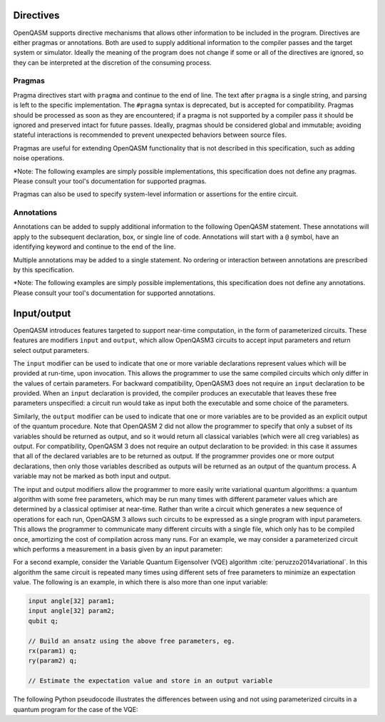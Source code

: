 Directives
==========

OpenQASM supports directive mechanisms that allows other information to
be included in the program. Directives are either pragmas or annotations.
Both are used to supply additional information to the compiler passes and the
target system or simulator. Ideally the meaning of the program does not change
if some or all of the directives are ignored, so they can be interpreted
at the discretion of the consuming process.

Pragmas
-------

Pragma directives start with ``pragma`` and continue to the end of line. The
text after ``pragma`` is a single string, and parsing is left to the specific
implementation. The ``#pragma`` syntax is deprecated, but is accepted for
compatibility. Pragmas should be processed as soon as they are encountered; if a
pragma is not supported by a compiler pass it should be ignored and preserved
intact for future passes.  Ideally, pragmas should be considered global and
immutable; avoiding stateful interactions is recommended to prevent unexpected
behaviors between source files.

Pragmas are useful for extending OpenQASM functionality that is not described in
this specification, such as adding noise operations.

\*Note: The following examples are simply possible implementations, this
specification does not define any pragmas. Please consult your tool's
documentation for supported pragmas.

.. code-block:: c
   :force:

   rx(0.15) q;
   pragma noise bit_flip(0.1)

Pragmas can also be used to specify system-level information or assertions for
the entire circuit.

.. code-block:: c
   :force:

   OPENQASM 3.0;

   // Attach billing information
   pragma user alice account 12345678

   // Assert that the QPU is healthy to run this circuit
   pragma max_temp qpu 0.4

   qubit[2] q;


Annotations
-----------

Annotations can be added to supply additional information to the following
OpenQASM statement. These annotations will apply to the subsequent declaration,
box, or single line of code. Annotations will start with a ``@`` symbol, have an
identifying keyword and continue to the end of the line.

Multiple annotations may be added to a single statement. No ordering or
interaction between annotations are prescribed by this specification.

\*Note: The following examples are simply possible implementations, this
specification does not define any annotations. Please consult your tool's
documentation for supported annotations.

.. code-block:: c
   :force:

   // Manage port binding on a physical device
   @bind IOPORT[3:2]
   input bit[2] control_flags;

   // Instruct compiler to create a reversible version of the function
   @reversible
   gate multiply a, b, x {
      x = a * b;
   }

   // Prevent swap insertion
   @noswap
   box {
      rx(pi) q[0];
      cnot q[0], q[3];
   }

   // Apply multiple annotations
   @crosstalk
   @noise profile "gate_noise.qnf"
   defcal noisy_gate $0 $1 { ... }


Input/output
============

OpenQASM introduces features targeted to support near-time computation, in
the form of parameterized circuits. These features are modifiers ``input``
and ``output``, which allow OpenQASM3 circuits to accept input parameters
and return select output parameters.

The ``input`` modifier can be used to indicate that one or more variable
declarations represent values which will be provided at run-time, upon
invocation. This allows the programmer to use the same compiled circuits
which only differ in the values of certain parameters. For backward compatibility,
OpenQASM3 does not require an ``input`` declaration to be provided. When
an ``input`` declaration is provided, the compiler produces an executable
that leaves these free parameters unspecified: a circuit run would take as
input both the executable and some choice of the parameters.

Similarly, the ``output`` modifier can be used to indicate that one or more variables
are to be provided as an explicit output of the quantum procedure. Note that
OpenQASM 2 did not allow the programmer to specify that only a subset of its
variables should be returned as output, and so it would return all classical
variables (which were all creg variables) as output. For compatibility, 
OpenQASM 3 does not require an output declaration to be provided: in this 
case it assumes that all of the declared variables are to be returned as
output. If the programmer provides one or more output declarations, then only
those variables described as outputs will be returned as an output of the 
quantum process. A variable may not be marked as both input and output.

The input and output modifiers allow the programmer to more easily write 
variational quantum algorithms: a quantum algorithm with some free parameters,
which may be run many times with different parameter values which are determined
by a classical optimiser at near-time. Rather than write a circuit which
generates a new sequence of operations for each run, OpenQASM 3 allows such
circuits to be expressed as a single program with input parameters. This 
allows the programmer to communicate many different circuits with a single
file, which only has to be compiled once, amortizing the cost of compilation
across many runs. For an example, we may consider a parameterized circuit which
performs a measurement in a basis given by an input parameter:

.. code-block:: c
   :force:

   input int basis; // 0 = X basis, 1 = Y basis, 2 = Z basis
   output bit result;
   qubit q;

   // Some complicated circuit...

   if (basis == 0) h q;
   else if (basis == 1) rx(π/2) q;
   result = measure q;

For a second example, consider the Variable Quantum Eigensolver (VQE) algorithm :cite:`peruzzo2014variational`.
In this algorithm the same circuit is repeated
many times using different sets of free parameters to minimize an expectation 
value. The following is an example, in which there is also more than one input
variable:

.. code-block:: c

   input angle[32] param1;
   input angle[32] param2;
   qubit q;

   // Build an ansatz using the above free parameters, eg.
   rx(param1) q;
   ry(param2) q;

   // Estimate the expectation value and store in an output variable

The following Python pseudocode illustrates the differences between using and
not using parameterized circuits in a quantum program for the case of the VQE:

.. code-block:: python
   :force:

   # Example without using parametric circuits:

   for theta in thetas:
       # Create an OpenQASM circuit with θ defined
       circuit = subsitute_theta(read("circuit.qasm"))

       # The slow compilation step is run on each iteration of the inner loop
       binary = compile_qasm(circuit)
       result = run_program(binary)

   # Example using parametric circuits:

   # parametric_circuit.qasm begins with the line "input angle θ;"
   circuit = read("parametric_circuit.qasm")

   # The slow compilation step only happens once
   binary = compile_qasm(circuit)

   for theta in thetas:
       # Each iteration of the inner loop is reduced to only running the circuit
       result = run_program(binary, θ=theta)
